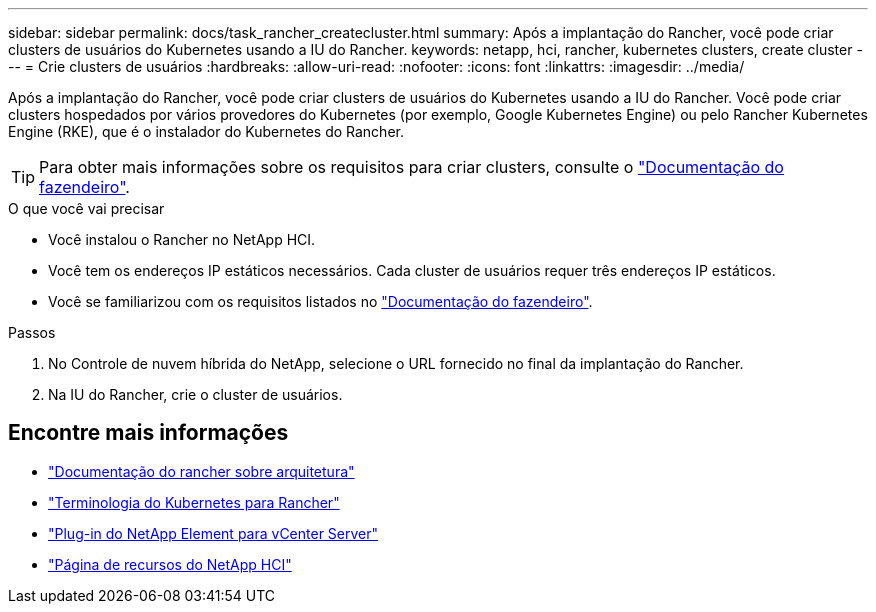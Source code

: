 ---
sidebar: sidebar 
permalink: docs/task_rancher_createcluster.html 
summary: Após a implantação do Rancher, você pode criar clusters de usuários do Kubernetes usando a IU do Rancher. 
keywords: netapp, hci, rancher, kubernetes clusters, create cluster 
---
= Crie clusters de usuários
:hardbreaks:
:allow-uri-read: 
:nofooter: 
:icons: font
:linkattrs: 
:imagesdir: ../media/


[role="lead"]
Após a implantação do Rancher, você pode criar clusters de usuários do Kubernetes usando a IU do Rancher. Você pode criar clusters hospedados por vários provedores do Kubernetes (por exemplo, Google Kubernetes Engine) ou pelo Rancher Kubernetes Engine (RKE), que é o instalador do Kubernetes do Rancher.


TIP: Para obter mais informações sobre os requisitos para criar clusters, consulte o https://rancher.com/docs/rancher/v2.x/en/cluster-provisioning/["Documentação do fazendeiro"^].

.O que você vai precisar
* Você instalou o Rancher no NetApp HCI.
* Você tem os endereços IP estáticos necessários. Cada cluster de usuários requer três endereços IP estáticos.
* Você se familiarizou com os requisitos listados no https://rancher.com/docs/rancher/v2.x/en/cluster-provisioning/["Documentação do fazendeiro"^].


.Passos
. No Controle de nuvem híbrida do NetApp, selecione o URL fornecido no final da implantação do Rancher.
. Na IU do Rancher, crie o cluster de usuários.


[discrete]
== Encontre mais informações

* https://rancher.com/docs/rancher/v2.x/en/overview/architecture/["Documentação do rancher sobre arquitetura"^]
* https://rancher.com/docs/rancher/v2.x/en/overview/concepts/["Terminologia do Kubernetes para Rancher"^]
* https://docs.netapp.com/us-en/vcp/index.html["Plug-in do NetApp Element para vCenter Server"^]
* https://www.netapp.com/us/documentation/hci.aspx["Página de recursos do NetApp HCI"^]

